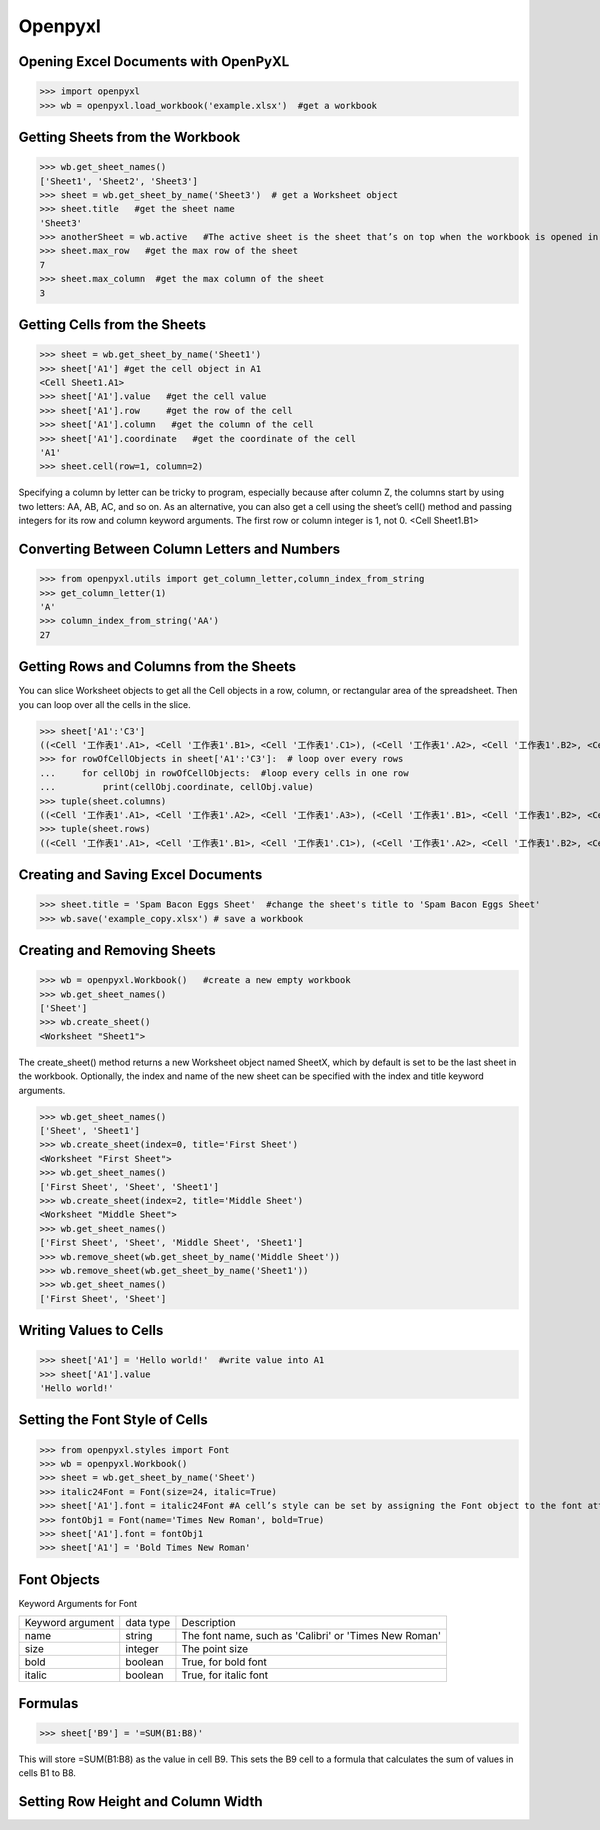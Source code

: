 Openpyxl
========
Opening Excel Documents with OpenPyXL
-------------------------------------
>>> import openpyxl
>>> wb = openpyxl.load_workbook('example.xlsx')  #get a workbook

Getting Sheets from the Workbook
--------------------------------
>>> wb.get_sheet_names()
['Sheet1', 'Sheet2', 'Sheet3']
>>> sheet = wb.get_sheet_by_name('Sheet3')  # get a Worksheet object
>>> sheet.title   #get the sheet name
'Sheet3'
>>> anotherSheet = wb.active   #The active sheet is the sheet that’s on top when the workbook is opened in Excel.
>>> sheet.max_row   #get the max row of the sheet
7
>>> sheet.max_column  #get the max column of the sheet
3

Getting Cells from the Sheets
-----------------------------
>>> sheet = wb.get_sheet_by_name('Sheet1')
>>> sheet['A1'] #get the cell object in A1
<Cell Sheet1.A1>
>>> sheet['A1'].value   #get the cell value
>>> sheet['A1'].row     #get the row of the cell
>>> sheet['A1'].column   #get the column of the cell
>>> sheet['A1'].coordinate   #get the coordinate of the cell
'A1'
>>> sheet.cell(row=1, column=2)  

Specifying a column by letter can be tricky to program, especially because after column Z, the columns start by using two letters: AA, AB, AC, and so on. As an alternative, you can also get a cell using the sheet’s cell() method and passing integers for its row and column keyword arguments. The first row or column integer is 1, not 0. 
<Cell Sheet1.B1>

Converting Between Column Letters and Numbers
---------------------------------------------
>>> from openpyxl.utils import get_column_letter,column_index_from_string 
>>> get_column_letter(1)
'A'
>>> column_index_from_string('AA')
27

Getting Rows and Columns from the Sheets
----------------------------------------
You can slice Worksheet objects to get all the Cell objects in a row, column, or rectangular area of the spreadsheet. Then you can loop over all the cells in the slice.

>>> sheet['A1':'C3']
((<Cell '工作表1'.A1>, <Cell '工作表1'.B1>, <Cell '工作表1'.C1>), (<Cell '工作表1'.A2>, <Cell '工作表1'.B2>, <Cell '工作表1'.C2>), (<Cell '工作表1'.A3>, <Cell '工作表1'.B3>, <Cell '工作表1'.C3>))
>>> for rowOfCellObjects in sheet['A1':'C3']:  # loop over every rows
...     for cellObj in rowOfCellObjects:  #loop every cells in one row
...         print(cellObj.coordinate, cellObj.value)
>>> tuple(sheet.columns) 
((<Cell '工作表1'.A1>, <Cell '工作表1'.A2>, <Cell '工作表1'.A3>), (<Cell '工作表1'.B1>, <Cell '工作表1'.B2>, <Cell '工作表1'.B3>), (<Cell '工作表1'.C1>, <Cell '工作表1'.C2>, <Cell '工作表1'.C3>))
>>> tuple(sheet.rows)
((<Cell '工作表1'.A1>, <Cell '工作表1'.B1>, <Cell '工作表1'.C1>), (<Cell '工作表1'.A2>, <Cell '工作表1'.B2>, <Cell '工作表1'.C2>), (<Cell '工作表1'.A3>, <Cell '工作表1'.B3>, <Cell '工作表1'.C3>))

Creating and Saving Excel Documents
-----------------------------------

>>> sheet.title = 'Spam Bacon Eggs Sheet'  #change the sheet's title to 'Spam Bacon Eggs Sheet'
>>> wb.save('example_copy.xlsx') # save a workbook

Creating and Removing Sheets
----------------------------

>>> wb = openpyxl.Workbook()   #create a new empty workbook
>>> wb.get_sheet_names()
['Sheet']
>>> wb.create_sheet()  
<Worksheet "Sheet1">

The create_sheet() method returns a new Worksheet object named SheetX, which by default is set to be the last sheet in the workbook. Optionally, the index and name of the new sheet can be specified with the index and title keyword arguments.
 
>>> wb.get_sheet_names()
['Sheet', 'Sheet1']
>>> wb.create_sheet(index=0, title='First Sheet')
<Worksheet "First Sheet">
>>> wb.get_sheet_names()
['First Sheet', 'Sheet', 'Sheet1']
>>> wb.create_sheet(index=2, title='Middle Sheet')
<Worksheet "Middle Sheet">
>>> wb.get_sheet_names()
['First Sheet', 'Sheet', 'Middle Sheet', 'Sheet1']
>>> wb.remove_sheet(wb.get_sheet_by_name('Middle Sheet'))
>>> wb.remove_sheet(wb.get_sheet_by_name('Sheet1'))
>>> wb.get_sheet_names()
['First Sheet', 'Sheet']        

Writing Values to Cells
-----------------------
>>> sheet['A1'] = 'Hello world!'  #write value into A1
>>> sheet['A1'].value
'Hello world!'

Setting the Font Style of Cells
-------------------------------
>>> from openpyxl.styles import Font
>>> wb = openpyxl.Workbook()
>>> sheet = wb.get_sheet_by_name('Sheet')
>>> italic24Font = Font(size=24, italic=True)   
>>> sheet['A1'].font = italic24Font #A cell’s style can be set by assigning the Font object to the font attribute.
>>> fontObj1 = Font(name='Times New Roman', bold=True)
>>> sheet['A1'].font = fontObj1
>>> sheet['A1'] = 'Bold Times New Roman'

Font Objects
------------
Keyword Arguments for Font

+------------------+-----------+-------------------------------------------------------+
| Keyword argument | data type | Description                                           |
+------------------+-----------+-------------------------------------------------------+
| name             | string    | The font name, such as 'Calibri' or 'Times New Roman' |
+------------------+-----------+-------------------------------------------------------+
| size             | integer   | The point size                                        |
+------------------+-----------+-------------------------------------------------------+
| bold             | boolean   | True, for bold font                                   |
+------------------+-----------+-------------------------------------------------------+
| italic           | boolean   | True, for italic font                                 |
+------------------+-----------+-------------------------------------------------------+

Formulas
--------

>>> sheet['B9'] = '=SUM(B1:B8)'

This will store =SUM(B1:B8) as the value in cell B9. This sets the B9 cell to a formula that calculates the sum of values in cells B1 to B8. 

Setting Row Height and Column Width
-----------------------------------











        
        
        
        
        
        
        
